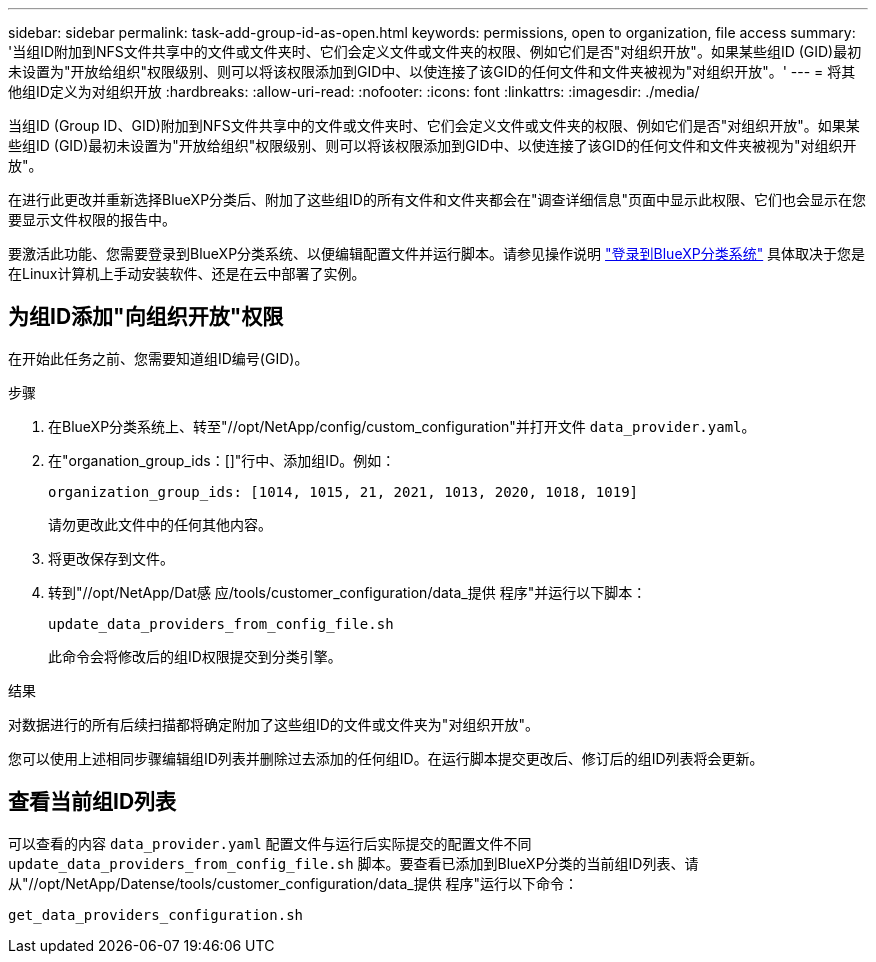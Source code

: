 ---
sidebar: sidebar 
permalink: task-add-group-id-as-open.html 
keywords: permissions, open to organization, file access 
summary: '当组ID附加到NFS文件共享中的文件或文件夹时、它们会定义文件或文件夹的权限、例如它们是否"对组织开放"。如果某些组ID (GID)最初未设置为"开放给组织"权限级别、则可以将该权限添加到GID中、以使连接了该GID的任何文件和文件夹被视为"对组织开放"。' 
---
= 将其他组ID定义为对组织开放
:hardbreaks:
:allow-uri-read: 
:nofooter: 
:icons: font
:linkattrs: 
:imagesdir: ./media/


[role="lead"]
当组ID (Group ID、GID)附加到NFS文件共享中的文件或文件夹时、它们会定义文件或文件夹的权限、例如它们是否"对组织开放"。如果某些组ID (GID)最初未设置为"开放给组织"权限级别、则可以将该权限添加到GID中、以使连接了该GID的任何文件和文件夹被视为"对组织开放"。

在进行此更改并重新选择BlueXP分类后、附加了这些组ID的所有文件和文件夹都会在"调查详细信息"页面中显示此权限、它们也会显示在您要显示文件权限的报告中。

要激活此功能、您需要登录到BlueXP分类系统、以便编辑配置文件并运行脚本。请参见操作说明 link:reference-log-in-to-instance.html["登录到BlueXP分类系统"] 具体取决于您是在Linux计算机上手动安装软件、还是在云中部署了实例。



== 为组ID添加"向组织开放"权限

在开始此任务之前、您需要知道组ID编号(GID)。

.步骤
. 在BlueXP分类系统上、转至"//opt/NetApp/config/custom_configuration"并打开文件 `data_provider.yaml`。
. 在"organation_group_ids：[]"行中、添加组ID。例如：
+
 organization_group_ids: [1014, 1015, 21, 2021, 1013, 2020, 1018, 1019]
+
请勿更改此文件中的任何其他内容。

. 将更改保存到文件。
. 转到"//opt/NetApp/Dat感 应/tools/customer_configuration/data_提供 程序"并运行以下脚本：
+
 update_data_providers_from_config_file.sh
+
此命令会将修改后的组ID权限提交到分类引擎。



.结果
对数据进行的所有后续扫描都将确定附加了这些组ID的文件或文件夹为"对组织开放"。

您可以使用上述相同步骤编辑组ID列表并删除过去添加的任何组ID。在运行脚本提交更改后、修订后的组ID列表将会更新。



== 查看当前组ID列表

可以查看的内容 `data_provider.yaml` 配置文件与运行后实际提交的配置文件不同 `update_data_providers_from_config_file.sh` 脚本。要查看已添加到BlueXP分类的当前组ID列表、请从"//opt/NetApp/Datense/tools/customer_configuration/data_提供 程序"运行以下命令：

 get_data_providers_configuration.sh